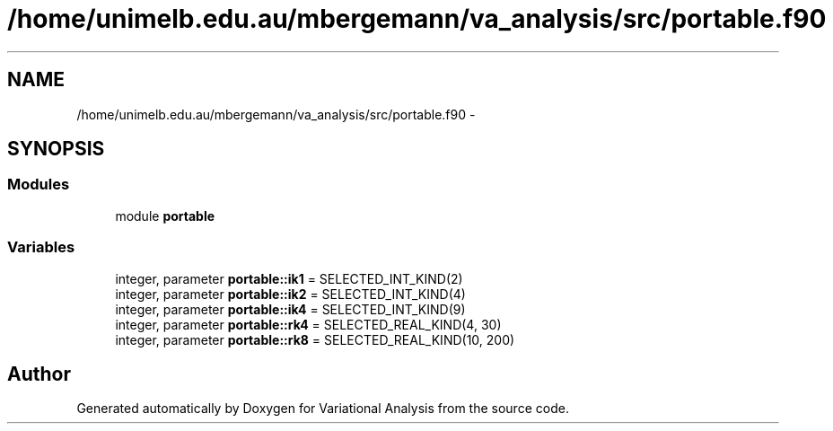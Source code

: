 .TH "/home/unimelb.edu.au/mbergemann/va_analysis/src/portable.f90" 3 "Tue Apr 17 2018" "Variational Analysis" \" -*- nroff -*-
.ad l
.nh
.SH NAME
/home/unimelb.edu.au/mbergemann/va_analysis/src/portable.f90 \- 
.SH SYNOPSIS
.br
.PP
.SS "Modules"

.in +1c
.ti -1c
.RI "module \fBportable\fP"
.br
.in -1c
.SS "Variables"

.in +1c
.ti -1c
.RI "integer, parameter \fBportable::ik1\fP = SELECTED_INT_KIND(2)"
.br
.ti -1c
.RI "integer, parameter \fBportable::ik2\fP = SELECTED_INT_KIND(4)"
.br
.ti -1c
.RI "integer, parameter \fBportable::ik4\fP = SELECTED_INT_KIND(9)"
.br
.ti -1c
.RI "integer, parameter \fBportable::rk4\fP = SELECTED_REAL_KIND(4, 30)"
.br
.ti -1c
.RI "integer, parameter \fBportable::rk8\fP = SELECTED_REAL_KIND(10, 200)"
.br
.in -1c
.SH "Author"
.PP 
Generated automatically by Doxygen for Variational Analysis from the source code\&.
